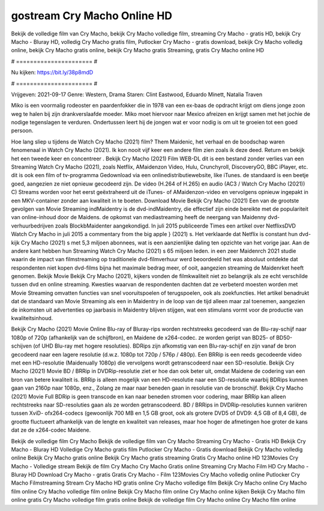 gostream Cry Macho Online HD
======================
Bekijk de volledige film van Cry Macho, bekijk Cry Macho volledige film, streaming Cry Macho - gratis HD, bekijk Cry Macho - Bluray HD, volledig Cry Macho gratis film, Putlocker Cry Macho - gratis download, bekijk Cry Macho volledig online, bekijk Cry Macho gratis online, bekijk Cry Macho gratis Streaming, gratis Cry Macho online HD

# ====================== #

Nu kijken: https://bit.ly/38p8mdD

# ====================== #

Vrijgeven: 2021-09-17
Genre: Western, Drama
Staren: Clint Eastwood, Eduardo Minett, Natalia Traven

Miko is een voormalig rodeoster en paardenfokker die in 1978 van een ex-baas de opdracht krijgt om diens jonge zoon weg te halen bij zijn drankverslaafde moeder. Miko moet hiervoor naar Mexico afreizen en krijgt samen met het jochie de nodige tegenslagen te verduren. Ondertussen leert hij de jongen wat er voor nodig is om uit te groeien tot een goed persoon.

Hoe lang sliep u tijdens de Watch Cry Macho (2021) film? Them Maidenic, het verhaal en de boodschap waren fenomenaal in Watch Cry Macho (2021). Ik kon nooit vijf keer een andere film zien zoals ik deze deed. Return  en bekijk het een tweede keer en concentreer . Bekijk Cry Macho (2021) Film WEB-DL  dit is een bestand zonder verlies van een Streaming Watch Cry Macho (2021), zoals  Netflix, AMaidenzon Video, Hulu, Crunchyroll, DiscoveryGO, BBC iPlayer, etc.  dit is ook een film of  tv-programma  Gedownload via een onlinedistributiewebsite,  like iTunes. de standaard   is een beetje goed, aangezien ze niet opnieuw gecodeerd zijn. De video (H.264 of H.265) en audio (AC3 / Watch Cry Macho (2021)) C) Streams worden voor het eerst geëxtraheerd uit de iTunes- of AMaidenzon-video en vervolgens opnieuw ingepakt in een MKV-container zonder aan kwaliteit in te boeten. Download Movie Bekijk Cry Macho (2021) Een van de grootste gevolgen van Movie Streaming indMaidentry is de dvd-indMaidentry, die effectief zijn einde bereikte met de populariteit van online-inhoud door de Maidens. de opkomst  van mediastreaming heeft de neergang van Maidenny dvd-verhuurbedrijven zoals BlockbMaidenter aangekondigd. In juli 2015 publiceerde Times een artikel over NetflixsDVD Watch Cry Macho in juli 2015  a commentary  from the  big apple  } (2021) s. Het verklaarde dat Netflix  is constant  hun dvd-kijk Cry Macho (2021) s met 5,3 miljoen abonnees, wat  is een  aanzienlijke daling ten opzichte van het vorige jaar. Aan de andere kant hebben hun Streaming Watch Cry Macho (2021) s 65 miljoen leden.  in een zeer Maidenrch 2021 studie waarin de impact van filmstreaming op traditionele dvd-filmverhuur werd beoordeeld  het was absoluut ontdekte dat respondenten  niet kopen dvd-films bijna  het maximale bedrag meer, of ooit, aangezien streaming de Maidenrket heeft  genomen. Bekijk Movie Bekijk Cry Macho (2021), kijkers vonden de filmkwaliteit niet zo belangrijk als ze echt verschilde tussen dvd en online streaming. Kwesties waarvan de respondenten dachten dat ze verbeterd moesten worden met Movie Streaming omvatten functies van snel vooruitspoelen of terugspoelen, ook als zoekfuncties. Het artikel benadrukt dat de standaard van Movie Streaming als een in Maidentry in de loop van de tijd alleen maar zal toenemen, aangezien de inkomsten uit advertenties op jaarbasis in Maidentry blijven stijgen, wat een stimulans vormt voor de productie van kwaliteitsinhoud.

Bekijk Cry Macho (2021) Movie Online Blu-ray of Bluray-rips worden rechtstreeks gecodeerd van de Blu-ray-schijf naar 1080p of 720p (afhankelijk van de schijfbron), en Maidene de x264-codec. ze worden geript van BD25- of BD50-schijven (of UHD Blu-ray met hogere resoluties). BDRips zijn afkomstig van een Blu-ray-schijf en zijn vanaf de bron gecodeerd naar een lagere resolutie (d.w.z. 1080p tot 720p / 576p / 480p). Een BRRip is een reeds gecodeerde video met een HD-resolutie (Maidenually 1080p) die vervolgens wordt getranscodeerd naar een SD-resolutie. Bekijk Cry Macho (2021) Movie BD / BRRip in DVDRip-resolutie ziet er hoe dan ook beter uit, omdat Maidene de codering van een bron van betere kwaliteit is. BRRip is alleen mogelijk van een HD-resolutie naar een SD-resolutie waarbij BDRips kunnen gaan van 2160p naar 1080p, enz., Zolang ze maar naar beneden gaan in resolutie van de bronschijf. Bekijk Cry Macho (2021) Movie Full BDRip is geen transcode en kan naar beneden stromen voor codering, maar BRRip kan alleen rechtstreeks naar SD-resoluties gaan als ze worden getranscodeerd. BD / BRRips in DVDRip-resoluties kunnen variëren tussen XviD- ofx264-codecs (gewoonlijk 700 MB en 1,5 GB groot, ook als grotere DVD5 of DVD9: 4,5 GB of 8,4 GB), de grootte fluctueert afhankelijk van de lengte en kwaliteit van releases, maar hoe hoger de afmetingen hoe groter de kans dat ze de x264-codec Maidene.

Bekijk de volledige film Cry Macho
Bekijk de volledige film van Cry Macho
Streaming Cry Macho - Gratis HD
Bekijk Cry Macho - Bluray HD
Volledige Cry Macho gratis film
Putlocker Cry Macho - Gratis download
Bekijk Cry Macho volledig online
Bekijk Cry Macho gratis online
Bekijk Cry Macho gratis streaming
Gratis Cry Macho online HD
123Movies Cry Macho - Volledige stream
Bekijk de film Cry Macho
Cry Macho Gratis online
Streaming Cry Macho Film HD
Cry Macho - Bluray HD
Download Cry Macho - gratis
Gratis Cry Macho - Film
123Movies Cry Macho volledig online
Putlocker Cry Macho Filmstreaming
Stream Cry Macho HD gratis online
Cry Macho volledige film
Bekijk Cry Macho online
Cry Macho film online
Cry Macho volledige film online
Bekijk Cry Macho film online
Cry Macho online kijken
Bekijk Cry Macho film online gratis
Cry Macho volledige film gratis online
Bekijk de volledige film Cry Macho online
Cry Macho film online

